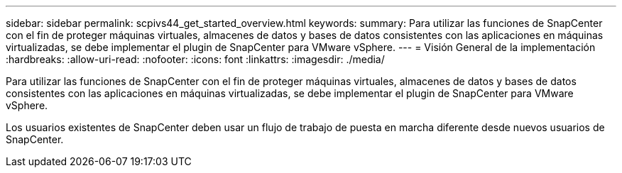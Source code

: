 ---
sidebar: sidebar 
permalink: scpivs44_get_started_overview.html 
keywords:  
summary: Para utilizar las funciones de SnapCenter con el fin de proteger máquinas virtuales, almacenes de datos y bases de datos consistentes con las aplicaciones en máquinas virtualizadas, se debe implementar el plugin de SnapCenter para VMware vSphere. 
---
= Visión General de la implementación
:hardbreaks:
:allow-uri-read: 
:nofooter: 
:icons: font
:linkattrs: 
:imagesdir: ./media/


Para utilizar las funciones de SnapCenter con el fin de proteger máquinas virtuales, almacenes de datos y bases de datos consistentes con las aplicaciones en máquinas virtualizadas, se debe implementar el plugin de SnapCenter para VMware vSphere.

Los usuarios existentes de SnapCenter deben usar un flujo de trabajo de puesta en marcha diferente desde nuevos usuarios de SnapCenter.
